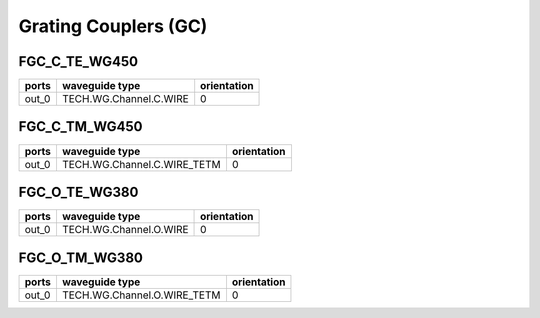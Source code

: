 Grating Couplers (GC)
#############################

FGC_C_TE_WG450
*****************
.. image:: ../images/FGC_C_TE_WG450.png

+-------+-----------------------------+-------------+
| ports |     waveguide type          | orientation |
+=======+=============================+=============+
| out_0 | TECH.WG.Channel.C.WIRE      |       0     |
+-------+-----------------------------+-------------+



FGC_C_TM_WG450
*****************
.. image:: ../images/FGC_C_TM_WG450.png

+-------+-----------------------------+-------------+
| ports |     waveguide type          | orientation |
+=======+=============================+=============+
| out_0 | TECH.WG.Channel.C.WIRE_TETM |       0     |
+-------+-----------------------------+-------------+


FGC_O_TE_WG380
*****************
.. image:: ../images/FGC_O_TE_WG380.png

+-------+-----------------------------+-------------+
| ports |     waveguide type          | orientation |
+=======+=============================+=============+
| out_0 | TECH.WG.Channel.O.WIRE      |       0     |
+-------+-----------------------------+-------------+


FGC_O_TM_WG380
*****************
.. image:: ../images/FGC_O_TM_WG380.png

+-------+-----------------------------+-------------+
| ports |     waveguide type          | orientation |
+=======+=============================+=============+
| out_0 | TECH.WG.Channel.O.WIRE_TETM |       0     |
+-------+-----------------------------+-------------+





